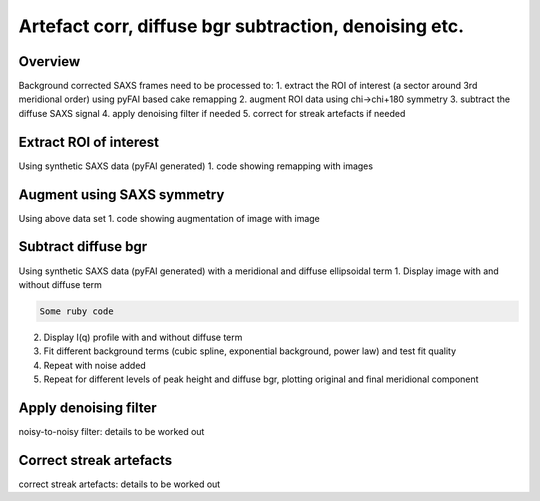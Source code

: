 Artefact corr, diffuse bgr subtraction, denoising etc.
=======================================================

.. _Overview:
Overview
------------
Background corrected SAXS frames need to be processed to:
1. extract the ROI of interest (a sector around 3rd meridional order) using pyFAI based cake remapping
2. augment ROI data using chi->chi+180 symmetry
3. subtract the diffuse SAXS signal
4. apply denoising filter if needed
5. correct for streak artefacts if needed

.. _roi:
Extract ROI of interest
-------------------------
Using synthetic SAXS data (pyFAI generated)
1. code showing remapping with images

.. _augment:
Augment using SAXS symmetry
---------------------------
Using above data set
1. code showing augmentation of image with image

.. _diffuse bgr:
Subtract diffuse bgr
-------------------------
Using synthetic SAXS data (pyFAI generated) with a meridional and diffuse ellipsoidal term
1. Display image with and without diffuse term

.. code-block:: python

  Some ruby code

.. image:: testerpillar1.jpg
  :width: 400
  :alt: Alternative text

2. Display I(q) profile with and without diffuse term
3. Fit different background terms (cubic spline, exponential background, power law) and test fit quality
4. Repeat with noise added
5. Repeat for different levels of peak height and diffuse bgr, plotting original and final meridional component

.. _denoising:
Apply denoising filter
-------------------------
noisy-to-noisy filter: details to be worked out

.. _streak:
Correct streak artefacts
-------------------------
correct streak artefacts: details to be worked out
